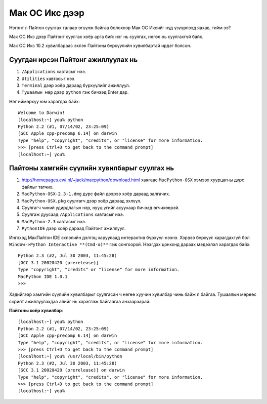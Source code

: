 Мак ОС Икс дээр
###############

Нэгэнт л Пайтон суулгах талаар өгүүлж байгаа болохоор Мак ОС Иксийг нүд үзүүрлээд яахав, тийм ээ?

Мак ОС Икс дээр Пайтонг суулгах хоёр арга бий: нэг нь суулгах, нөгөө нь суулгахгүй байх.

Мак ОС Икс 10.2 хувилбараас эхлэн Пайтоны бүрхүүлийн хувилбартай ирдэг болсон.

Суугдан ирсэн Пайтонг ажиллуулах нь
-----------------------------------

#. ``/Applications`` хавтасыг нээ.
#. ``Utilities`` хавтасыг нээ.
#. ``Terminal`` дээр хоёр дараад бүрхүүлийг ажиллуул.
#. ``Тушаалын мөр`` дээр ``python`` гэж бичээд Enter дар.

Нэг иймэрхүү юм харагдах байх:

::

    Welcome to Darwin!
    [localhost:~] you% python
    Python 2.2 (#1, 07/14/02, 23:25:09)
    [GCC Apple cpp-precomp 6.14] on darwin
    Type "help", "copyright", "credits", or "license" for more information.
    >>> [press Ctrl+D to get back to the command prompt]
    [localhost:~] you% 

Пайтоны хамгийн сүүлийн хувилбарыг суулгах нь
---------------------------------------------

#. http://homepages.cwi.nl/~jack/macpython/download.html хаягаас ``MacPython-OSX`` хэмээх хуурцагны дүрс файлыг татчих.
#. ``MacPython-OSX-2.3-1.dmg`` дүрс файл дээрээ хоёр дараад залгачих.
#. ``MacPython-OSX.pkg`` суулгагч дээр хоёр дараад эхлүүл.
#. Суулгагч чиний удирдлагын нэр, нууц үгийг асуухаар бичээд өгчихөөрэй.
#. Суулгаж дуусаад ``/Applications`` хавтасыг нээ.
#. ``MacPython-2.3`` хавтасыг нээ.
#. ``PythonIDE`` дээр хоёр дараад Пайтонг ажиллуул.

Ингэхэд МакПайтон IDE эхлэлийн дэлгэц харуулаад интерактив бүрхүүл нээнэ. Хэрвээ бүрхүүл харагдахгүй бол ``Window->Python Interactive **(Cmd-o)**`` гэж сонгоорой. Нээгдэх цонхонд дараах мэдээлэл харагдах байх:

::

    Python 2.3 (#2, Jul 30 2003, 11:45:28)
    [GCC 3.1 20020420 (prerelease)]
    Type "copyright", "credits" or "license" for more information.
    MacPython IDE 1.0.1
    >>> 

Хэдийгээр хамгийн сүүлийн хувилбарыг суулгасан ч нөгөө хуучин хувилбар чинь байж л байгаа. Тушаалын мөрөөс скрипт ажиллуулахдаа алийг нь хэрэглэж байгаагаа анзаараарай.

**Пайтоны хоёр хувилбар**::

 [localhost:~] you% python
 Python 2.2 (#1, 07/14/02, 23:25:09)
 [GCC Apple cpp-precomp 6.14] on darwin
 Type "help", "copyright", "credits", or "license" for more information.
 >>> [press Ctrl+D to get back to the command prompt]
 [localhost:~] you% /usr/local/bin/python
 Python 2.3 (#2, Jul 30 2003, 11:45:28)
 [GCC 3.1 20020420 (prerelease)] on darwin
 Type "help", "copyright", "credits", or "license" for more information.
 >>> [press Ctrl+D to get back to the command prompt]
 [localhost:~] you% 





